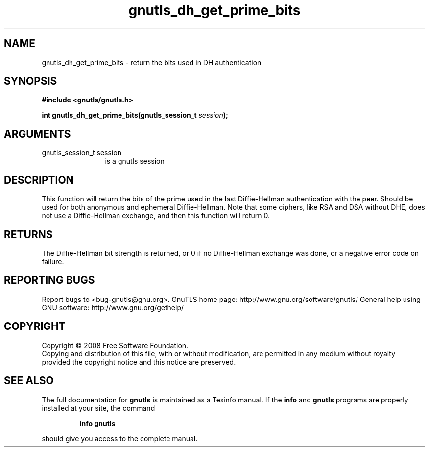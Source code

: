 .\" DO NOT MODIFY THIS FILE!  It was generated by gdoc.
.TH "gnutls_dh_get_prime_bits" 3 "2.8.5" "gnutls" "gnutls"
.SH NAME
gnutls_dh_get_prime_bits \- return the bits used in DH authentication
.SH SYNOPSIS
.B #include <gnutls/gnutls.h>
.sp
.BI "int gnutls_dh_get_prime_bits(gnutls_session_t " session ");"
.SH ARGUMENTS
.IP "gnutls_session_t session" 12
is a gnutls session
.SH "DESCRIPTION"
This function will return the bits of the prime used in the last
Diffie\-Hellman authentication with the peer.  Should be used for
both anonymous and ephemeral Diffie\-Hellman.  Note that some
ciphers, like RSA and DSA without DHE, does not use a
Diffie\-Hellman exchange, and then this function will return 0.
.SH "RETURNS"
The Diffie\-Hellman bit strength is returned, or 0 if no
Diffie\-Hellman exchange was done, or a negative error code on
failure.
.SH "REPORTING BUGS"
Report bugs to <bug-gnutls@gnu.org>.
GnuTLS home page: http://www.gnu.org/software/gnutls/
General help using GNU software: http://www.gnu.org/gethelp/
.SH COPYRIGHT
Copyright \(co 2008 Free Software Foundation.
.br
Copying and distribution of this file, with or without modification,
are permitted in any medium without royalty provided the copyright
notice and this notice are preserved.
.SH "SEE ALSO"
The full documentation for
.B gnutls
is maintained as a Texinfo manual.  If the
.B info
and
.B gnutls
programs are properly installed at your site, the command
.IP
.B info gnutls
.PP
should give you access to the complete manual.
